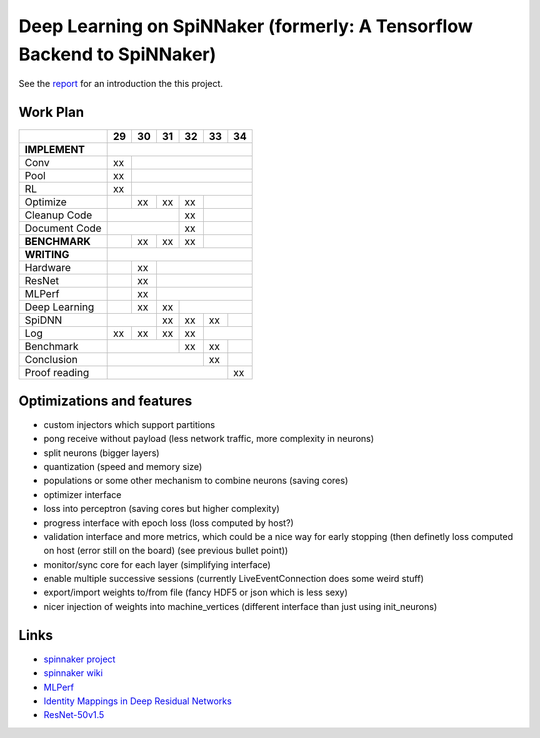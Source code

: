 Deep Learning on SpiNNaker (formerly: A Tensorflow Backend to SpiNNaker)
========================================================================


See the `report <report/report.pdf>`_ for an introduction the this project.


Work Plan
---------

+---------------+----+----+----+----+----+----+
|               | 29 | 30 | 31 | 32 | 33 | 34 |
+===============+====+====+====+====+====+====+
| **IMPLEMENT** |                             |
+---------------+----+----+----+----+----+----+
| Conv          | xx |                        |
+---------------+----+----+----+----+----+----+
| Pool          | xx |                        |
+---------------+----+----+----+----+----+----+
| RL            | xx |                        |
+---------------+----+----+----+----+----+----+
| Optimize      |    | xx | xx | xx |         |
+---------------+----+----+----+----+----+----+
| Cleanup Code  |              | xx |         |
+---------------+----+----+----+----+----+----+
| Document Code |              | xx |         |
+---------------+----+----+----+----+----+----+
| **BENCHMARK** |    | xx | xx | xx |         |
+---------------+----+----+----+----+----+----+
| **WRITING**   |                             |
+---------------+----+----+----+----+----+----+
| Hardware      |    | xx |                   |
+---------------+----+----+----+----+----+----+
| ResNet        |    | xx |                   |
+---------------+----+----+----+----+----+----+
| MLPerf        |    | xx |                   |
+---------------+----+----+----+----+----+----+
| Deep Learning |    | xx | xx |              |
+---------------+----+----+----+----+----+----+
| SpiDNN        |         | xx | xx | xx |    |
+---------------+----+----+----+----+----+----+
| Log           | xx | xx | xx | xx |         |
+---------------+----+----+----+----+----+----+
| Benchmark     |              | xx | xx |    |
+---------------+----+----+----+----+----+----+
| Conclusion    |                   | xx |    |
+---------------+----+----+----+----+----+----+
| Proof reading |                        | xx |
+---------------+----+----+----+----+----+----+


Optimizations and features
--------------------------

* custom injectors which support partitions

* pong receive without payload (less network traffic, more complexity
  in neurons)

* split neurons (bigger layers)

* quantization (speed and memory size)

* populations or some other mechanism to combine neurons (saving cores)

* optimizer interface

* loss into perceptron (saving cores but higher complexity)

* progress interface with epoch loss (loss computed by host?)

* validation interface and more metrics, which could be a nice way for
  early stopping (then definetly loss computed
  on host (error still on the board) (see previous bullet point))

* monitor/sync core for each layer (simplifying interface)

* enable multiple successive sessions (currently LiveEventConnection
  does some weird stuff)

* export/import weights to/from file (fancy HDF5 or json which is less
  sexy)

* nicer injection of weights into machine_vertices (different interface
  than just using init_neurons)


Links
-----

* `spinnaker project <http://apt.cs.manchester.ac.uk/projects/SpiNNaker/project/>`_

* `spinnaker wiki <http://spinnakermanchester.github.io/>`_

* `MLPerf <https://mlperf.org/>`_

* `Identity Mappings in Deep Residual Networks <https://arxiv.org/abs/1603.05027>`_

* `ResNet-50v1.5 <https://github.com/facebookarchive/fb.resnet.torch>`_
